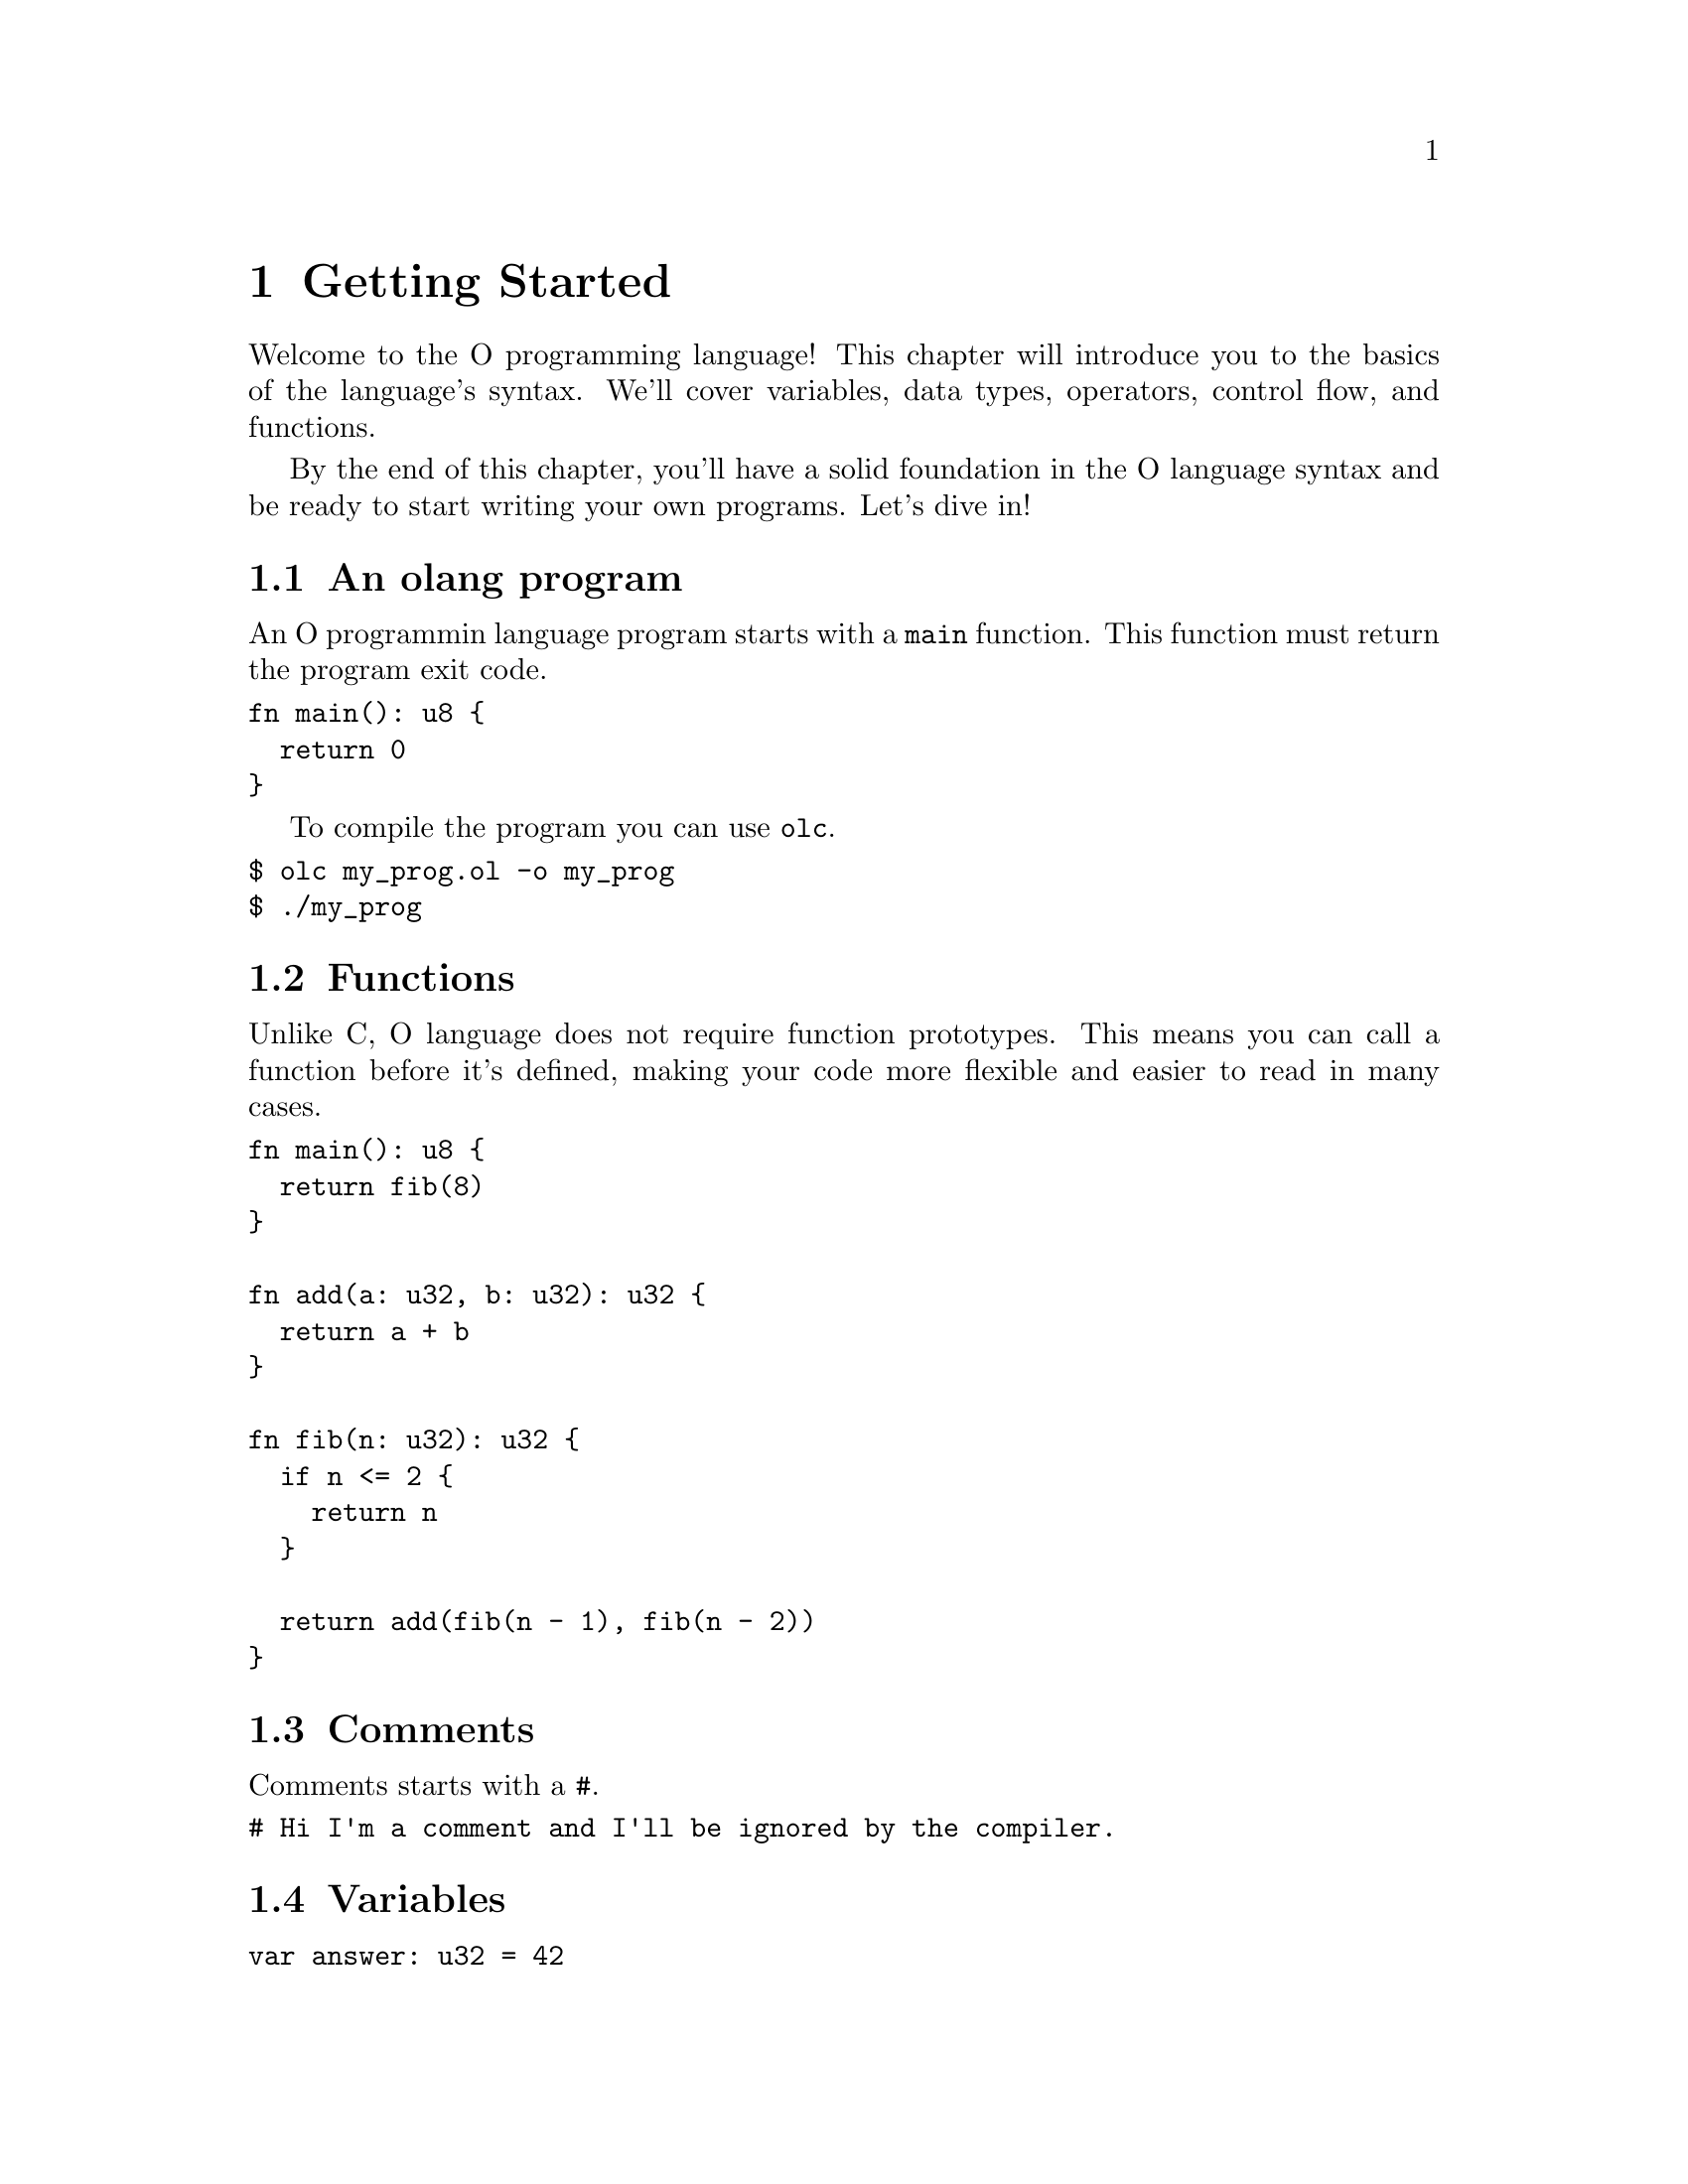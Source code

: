 @node Getting Started
@chapter Getting Started

Welcome to the O programming language! This chapter will introduce you to the
basics of the language's syntax. We'll cover variables, data types, operators,
control flow, and functions.

By the end of this chapter, you'll have a solid foundation in the O language
syntax and be ready to start writing your own programs. Let's dive in!

@section An olang program

An O programmin language program starts with a @code{main} function. This
function must return the program exit code.

@verbatim
fn main(): u8 {
  return 0
}
@end verbatim

To compile the program you can use @code{olc}.

@verbatim
$ olc my_prog.ol -o my_prog
$ ./my_prog
@end verbatim

@section Functions

Unlike C, O language does not require function prototypes. This means you can
call a function before it's defined, making your code more flexible and easier
to read in many cases.

@verbatim
fn main(): u8 {
  return fib(8)
}

fn add(a: u32, b: u32): u32 {
  return a + b
}

fn fib(n: u32): u32 {
  if n <= 2 {
    return n
  }

  return add(fib(n - 1), fib(n - 2))
}
@end verbatim

@section Comments

Comments starts with a @code{#}.

@verbatim
# Hi I'm a comment and I'll be ignored by the compiler.
@end verbatim

@section Variables

@verbatim
var answer: u32 = 42
@end verbatim

@section Flow control

Any non zero expr is true.

@verbatim
if expr {
  # statement
} else if expr {
  # statement
} else {
  # statement
}
@end verbatim

@section Primitive data types

@table @samp

@item u8

Unsigned 8 bits.

@item u16

Unsigned 16 bits.

@item u32

Unsigned 32 bits.

@item u64

Unsigned 64 bits.

@end table

@section Binary Operations

Binary operations are pretty much like C.

@subsection Logical

@table @samp

@item Equals

@verbatim
expr1 == expr2
@end verbatim

Results zero (false) or one (true).

@item Less

@verbatim
expr1 < expr2
@end verbatim

Results zero (false) or one (true).

@item Less Equal

@verbatim
expr1 <= expr2
@end verbatim

Results zero (false) or one (true).

@item Greater

@verbatim
expr1 > expr2
@end verbatim

Results zero (false) or one (true).

@item Greater Equal

@verbatim
expr1 >= expr2
@end verbatim

Results zero (false) or one (true).

@item Or

@verbatim
expr1 || expr2
@end verbatim

Results zero (false) if both are true or one (true) if any is true.

@item And

@verbatim
expr1 && expr2
@end verbatim

Results zero (false) if any is false or one (true) if both are true.

@end table

@subsection Bitwise

@table @samp

@item Shift left

@verbatim
n << bits
@end verbatim

@item Shift left

@verbatim
n >> bits
@end verbatim

@item And

@verbatim
n & bits
@end verbatim

@item Or

@verbatim
n | bits
@end verbatim

@end table

@subsection Arithmetic

@table @samp

@item Addition

@verbatim
expr1 + expr2
@end verbatim

@item Subtraction

@verbatim
expr1 - expr2
@end verbatim

@item Multiplication

@verbatim
expr1 * expr2
@end verbatim

@item Division

@verbatim
expr1 / expr2
@end verbatim

@item Remaining

@verbatim
expr1 % expr2
@end verbatim

@end table
